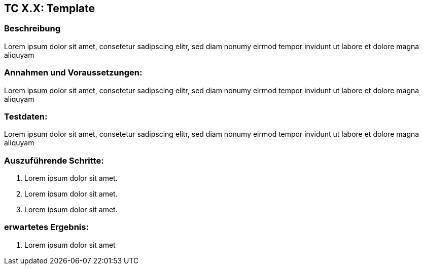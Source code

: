 == TC X.X: Template

=== Beschreibung
Lorem ipsum dolor sit amet, consetetur sadipscing elitr, sed diam nonumy eirmod tempor invidunt ut labore et dolore magna aliquyam

=== Annahmen und Voraussetzungen:
Lorem ipsum dolor sit amet, consetetur sadipscing elitr, sed diam nonumy eirmod tempor invidunt ut labore et dolore magna aliquyam

=== Testdaten:
Lorem ipsum dolor sit amet, consetetur sadipscing elitr, sed diam nonumy eirmod tempor invidunt ut labore et dolore magna aliquyam

=== Auszuführende Schritte:

. Lorem ipsum dolor sit amet.
. Lorem ipsum dolor sit amet.
. Lorem ipsum dolor sit amet.

=== erwartetes Ergebnis:

. Lorem ipsum dolor sit amet
